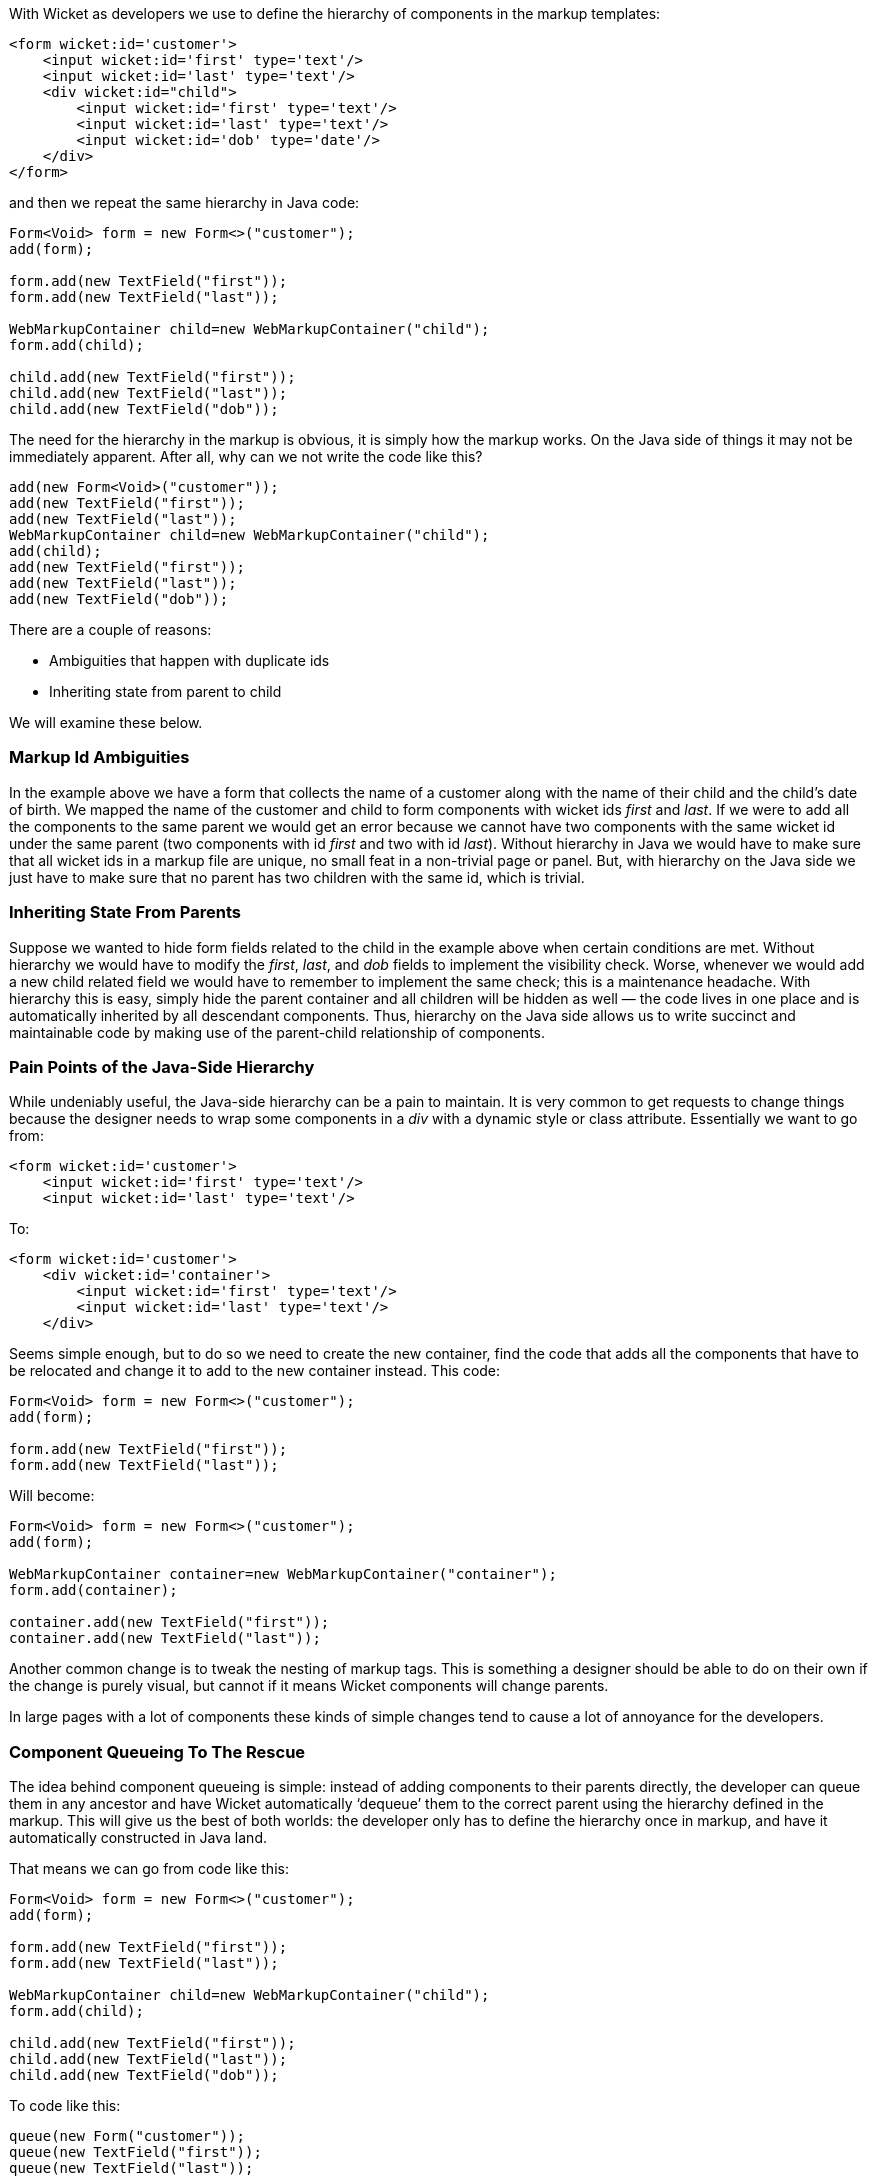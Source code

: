 
With Wicket as developers we use to define the hierarchy of components in the markup templates:

[source,html]
----
<form wicket:id='customer'>
    <input wicket:id='first' type='text'/>
    <input wicket:id='last' type='text'/>
    <div wicket:id="child">
        <input wicket:id='first' type='text'/>
        <input wicket:id='last' type='text'/>
        <input wicket:id='dob' type='date'/>
    </div>
</form>
----

and then we repeat the same hierarchy in Java code:

[source,java]
----
Form<Void> form = new Form<>("customer");
add(form);
 
form.add(new TextField("first"));
form.add(new TextField("last"));
 
WebMarkupContainer child=new WebMarkupContainer("child");
form.add(child);
 
child.add(new TextField("first"));
child.add(new TextField("last"));
child.add(new TextField("dob"));
----

The need for the hierarchy in the markup is obvious, it is simply how the markup works. On the Java side of things it may not be immediately apparent. After all, why can we not write the code like this?

[source,java]
----
add(new Form<Void>("customer"));
add(new TextField("first"));
add(new TextField("last"));
WebMarkupContainer child=new WebMarkupContainer("child");
add(child);
add(new TextField("first"));
add(new TextField("last"));
add(new TextField("dob"));
----

There are a couple of reasons:

* Ambiguities that happen with duplicate ids
* Inheriting state from parent to child

We will examine these below.

=== Markup Id Ambiguities

In the example above we have a form that collects the name of a customer along with the name of their child and the child’s date of birth. We mapped the name of the customer and child to form components with wicket ids _first_ and _last_. If we were to add all the components to the same parent we would get an error because we cannot have two components with the same wicket id under the same parent (two components with id _first_ and two with id _last_). 
Without hierarchy in Java we would have to make sure that all wicket ids in a markup file are unique, no small feat in a non-trivial page or panel. But, with hierarchy on the Java side we just have to make sure that no parent has two children with the same id, which is trivial.

=== Inheriting State From Parents

Suppose we wanted to hide form fields related to the child in the example above when certain conditions are met. Without hierarchy we would have to modify the _first_, _last_, and _dob_ fields to implement the visibility check. Worse, whenever we would add a new child related field we would have to remember to implement the same check; this is a maintenance headache. With hierarchy this is easy, simply hide the parent container and all children will be hidden as well — the code lives in one place and is automatically inherited by all descendant components. Thus, hierarchy on the Java side allows us to write succinct and maintainable code by making use of the parent-child relationship of components.

=== Pain Points of the Java-Side Hierarchy

While undeniably useful, the Java-side hierarchy can be a pain to maintain. It is very common to get requests to change things because the designer needs to wrap some components in a _div_ with a dynamic style or class attribute. Essentially we want to go from:

[source,html]
----
<form wicket:id='customer'>
    <input wicket:id='first' type='text'/>
    <input wicket:id='last' type='text'/>
----

To:

[source,java]
----
<form wicket:id='customer'>
    <div wicket:id='container'>
        <input wicket:id='first' type='text'/>
        <input wicket:id='last' type='text'/>
    </div>
----

Seems simple enough, but to do so we need to create the new container, find the code that adds all the components that have to be relocated and change it to add to the new container instead. This code:

[source,java]
----
Form<Void> form = new Form<>("customer");
add(form);
 
form.add(new TextField("first"));
form.add(new TextField("last"));
----

Will become:

[source,java]
----
Form<Void> form = new Form<>("customer");
add(form);
 
WebMarkupContainer container=new WebMarkupContainer("container");
form.add(container);
 
container.add(new TextField("first"));
container.add(new TextField("last"));
----

Another common change is to tweak the nesting of markup tags. This is something a designer should be able to do on their own if the change is purely visual, but cannot if it means Wicket components will change parents.

In large pages with a lot of components these kinds of simple changes tend to cause a lot of annoyance for the developers.

=== Component Queueing To The Rescue

The idea behind component queueing is simple: instead of adding components to their parents directly, the developer can queue them in any ancestor and have Wicket automatically ‘dequeue’ them to the correct parent using the hierarchy defined in the markup. This will give us the best of both worlds: the developer only has to define the hierarchy once in markup, and have it automatically constructed in Java land.

That means we can go from code like this:

[source,java]
----
Form<Void> form = new Form<>("customer");
add(form);
 
form.add(new TextField("first"));
form.add(new TextField("last"));
 
WebMarkupContainer child=new WebMarkupContainer("child");
form.add(child);
 
child.add(new TextField("first"));
child.add(new TextField("last"));
child.add(new TextField("dob"));
----

To code like this:

[source,java]
----
queue(new Form("customer"));
queue(new TextField("first"));
queue(new TextField("last"));
 
WebMarkupContainer child=new WebMarkupContainer("child");
queue(child);
child.queue(new TextField("first"));
child.queue(new TextField("last"));
child.queue(new TextField("dob"));
----

NOTE: Note that we had to queue child’s _first_ and _last_ name fields to the _child_ container in order to disambiguate their wicket ids.


The code above does not look shorter or that much different, so where is the advantage?

Suppose our designer wants us to wrap the customer’s first and last name fields with a _div_ that changes its styling based on some condition. We saw how to do that above, we had to create a container and then reparent the two _TextField_ components into it. Using queueing we can skip the second step, all we have to do is add the following line:

[source,java]
----
queue(new WebMarkupContainer("container"));
----

When dequeueing Wicket will automatically reparent the first and last name fields into the container for us.

If the designer later wanted to move the first name field out of the _div_ we just added for them they could do it all by themselves without requiring any changes in the Java code. Wicket would dequeue the first name field into the form and the last name field into the container div.



